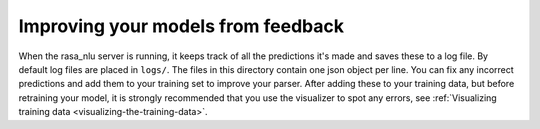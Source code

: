 .. _section_closeloop:

Improving your models from feedback
===================================

When the rasa_nlu server is running, it keeps track of all the predictions it's made and saves these to a log file. 
By default log files are placed in ``logs/``. The files in this directory contain one json object per line.
You can fix any incorrect predictions and add them to your training set to improve your parser.
After adding these to your training data, but before retraining your model, it is strongly recommended that you use the
visualizer to spot any errors, see :ref:`Visualizing training data <visualizing-the-training-data>`.
